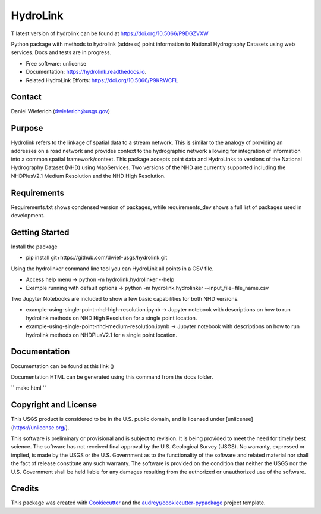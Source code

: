 =========
HydroLink
=========

.. image:: https://img.shields.io/travis/dwief-usgs/hydrolink.svg
        :target: https://travis-ci.com/dwief-usgs/hydrolink

.. image:: https://codecov.io/gh/dwief-usgs/hydrolink/branch/master/graph/badge.svg
        :target: https://codecov.io/gh/dwief-usgs/hydrolink

.. image:: https://readthedocs.org/projects/hydrolink/badge/?version=latest
        :target: https://hydrolink.readthedocs.io/en/latest/?badge=latest
        :alt: Documentation Status



T latest version of hydrolink can be found at https://doi.org/10.5066/P9DGZVXW











Python package with methods to hydrolink (address) point information to National Hydrography Datasets using web services. Docs and tests are in progress.

* Free software: unlicense
* Documentation: https://hydrolink.readthedocs.io.
* Related HydroLink Efforts: https://doi.org/10.5066/P9KRWCFL


Contact
-------
Daniel Wieferich (dwieferich@usgs.gov)


Purpose
-------
Hydrolink refers to the linkage of spatial data to a stream network.  This is similar to the analogy of providing an addresses on a road network and provides context to the hydrographic network allowing for integration of information into a common spatial framework/context.  This package accepts point data and HydroLinks to versions of the National Hydrography Dataset (NHD) using MapServices. Two versions of the NHD are currently supported including the NHDPlusV2.1 Medium Resolution and the NHD High Resolution. 

Requirements
------------
Requirements.txt shows condensed version of packages, while requirements_dev shows a full list of packages used in development.

Getting Started
---------------
Install the package

* pip install git+https://github.com/dwief-usgs/hydrolink.git

Using the hydrolinker command line tool you can HydroLink all points in a CSV file.  

* Access help menu -> python -m hydrolink.hydrolinker --help
* Example running with default options ->  python -m hydrolink.hydrolinker --input_file=file_name.csv

Two Jupyter Notebooks are included to show a few basic capabilities for both NHD versions.

* example-using-single-point-nhd-high-resolution.ipynb -> Jupyter notebook with descriptions on how to run hydrolink methods on NHD High Resolution for a single point location.
* example-using-single-point-nhd-medium-resolution.ipynb -> Jupyter notebook with descriptions on how to run hydrolink methods on NHDPlusV2.1 for a single point location.

Documentation
-------------
Documentation can be found at this link ()

Documentation HTML can be generated using this command from the docs folder. 

``
make html
``

Copyright and License
---------------------
This USGS product is considered to be in the U.S. public domain, and is licensed under
[unlicense](https://unlicense.org/).

This software is preliminary or provisional and is subject to revision. It is being provided to meet the need for timely best science. The software has not received final approval by the U.S. Geological Survey (USGS). No warranty, expressed or implied, is made by the USGS or the U.S. Government as to the functionality of the software and related material nor shall the fact of release constitute any such warranty. The software is provided on the condition that neither the USGS nor the U.S. Government shall be held liable for any damages resulting from the authorized or unauthorized use of the software.


Credits
-------

This package was created with Cookiecutter_ and the `audreyr/cookiecutter-pypackage`_ project template.

.. _Cookiecutter: https://github.com/audreyr/cookiecutter
.. _`audreyr/cookiecutter-pypackage`: https://github.com/audreyr/cookiecutter-pypackage
